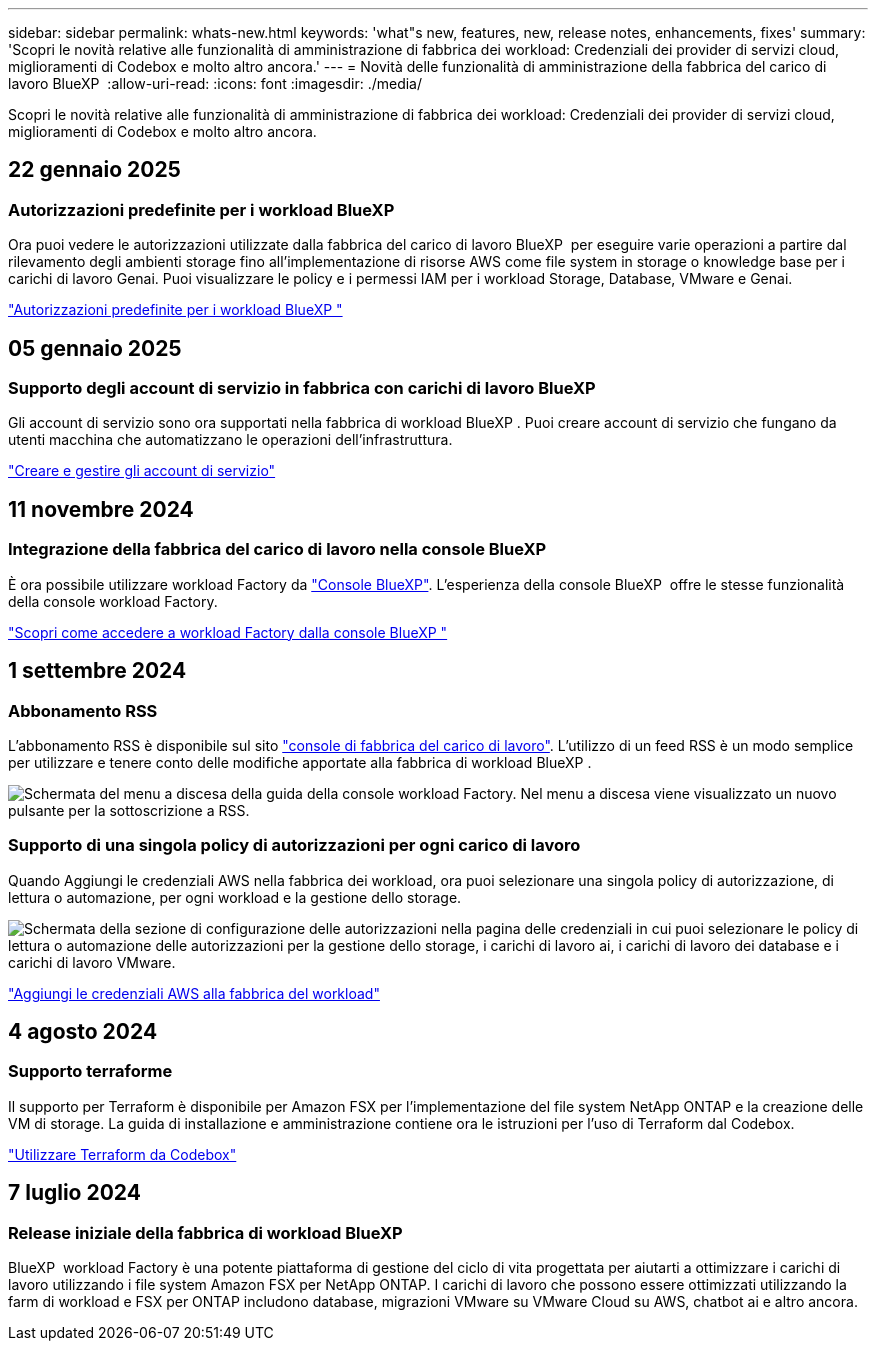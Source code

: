 ---
sidebar: sidebar 
permalink: whats-new.html 
keywords: 'what"s new, features, new, release notes, enhancements, fixes' 
summary: 'Scopri le novità relative alle funzionalità di amministrazione di fabbrica dei workload: Credenziali dei provider di servizi cloud, miglioramenti di Codebox e molto altro ancora.' 
---
= Novità delle funzionalità di amministrazione della fabbrica del carico di lavoro BlueXP 
:allow-uri-read: 
:icons: font
:imagesdir: ./media/


[role="lead"]
Scopri le novità relative alle funzionalità di amministrazione di fabbrica dei workload: Credenziali dei provider di servizi cloud, miglioramenti di Codebox e molto altro ancora.



== 22 gennaio 2025



=== Autorizzazioni predefinite per i workload BlueXP 

Ora puoi vedere le autorizzazioni utilizzate dalla fabbrica del carico di lavoro BlueXP  per eseguire varie operazioni a partire dal rilevamento degli ambienti storage fino all'implementazione di risorse AWS come file system in storage o knowledge base per i carichi di lavoro Genai. Puoi visualizzare le policy e i permessi IAM per i workload Storage, Database, VMware e Genai.

link:https://docs.netapp.com/us-en/workload-setup-admin/permissions-reference.html["Autorizzazioni predefinite per i workload BlueXP "]



== 05 gennaio 2025



=== Supporto degli account di servizio in fabbrica con carichi di lavoro BlueXP 

Gli account di servizio sono ora supportati nella fabbrica di workload BlueXP . Puoi creare account di servizio che fungano da utenti macchina che automatizzano le operazioni dell'infrastruttura.

link:https://docs.netapp.com/us-en/workload-setup-admin/manage-service-accounts.html["Creare e gestire gli account di servizio"]



== 11 novembre 2024



=== Integrazione della fabbrica del carico di lavoro nella console BlueXP 

È ora possibile utilizzare workload Factory da link:https://console.bluexp.netapp.com["Console BlueXP"^]. L'esperienza della console BlueXP  offre le stesse funzionalità della console workload Factory.

link:https://docs.netapp.com/us-en/workload-setup-admin/console-experiences.html["Scopri come accedere a workload Factory dalla console BlueXP "]



== 1 settembre 2024



=== Abbonamento RSS

L'abbonamento RSS è disponibile sul sito link:https://console.workloads.netapp.com/["console di fabbrica del carico di lavoro"^]. L'utilizzo di un feed RSS è un modo semplice per utilizzare e tenere conto delle modifiche apportate alla fabbrica di workload BlueXP .

image:screenshot-rss-subscribe-button.png["Schermata del menu a discesa della guida della console workload Factory. Nel menu a discesa viene visualizzato un nuovo pulsante per la sottoscrizione a RSS."]



=== Supporto di una singola policy di autorizzazioni per ogni carico di lavoro

Quando Aggiungi le credenziali AWS nella fabbrica dei workload, ora puoi selezionare una singola policy di autorizzazione, di lettura o automazione, per ogni workload e la gestione dello storage.

image:screenshot-single-permission-policy-support.png["Schermata della sezione di configurazione delle autorizzazioni nella pagina delle credenziali in cui puoi selezionare le policy di lettura o automazione delle autorizzazioni per la gestione dello storage, i carichi di lavoro ai, i carichi di lavoro dei database e i carichi di lavoro VMware."]

link:https://docs.netapp.com/us-en/workload-setup-admin/add-credentials.html["Aggiungi le credenziali AWS alla fabbrica del workload"^]



== 4 agosto 2024



=== Supporto terraforme

Il supporto per Terraform è disponibile per Amazon FSX per l'implementazione del file system NetApp ONTAP e la creazione delle VM di storage. La guida di installazione e amministrazione contiene ora le istruzioni per l'uso di Terraform dal Codebox.

link:https://docs.netapp.com/us-en/workload-setup-admin/use-codebox.html["Utilizzare Terraform da Codebox"^]



== 7 luglio 2024



=== Release iniziale della fabbrica di workload BlueXP 

BlueXP  workload Factory è una potente piattaforma di gestione del ciclo di vita progettata per aiutarti a ottimizzare i carichi di lavoro utilizzando i file system Amazon FSX per NetApp ONTAP. I carichi di lavoro che possono essere ottimizzati utilizzando la farm di workload e FSX per ONTAP includono database, migrazioni VMware su VMware Cloud su AWS, chatbot ai e altro ancora.
